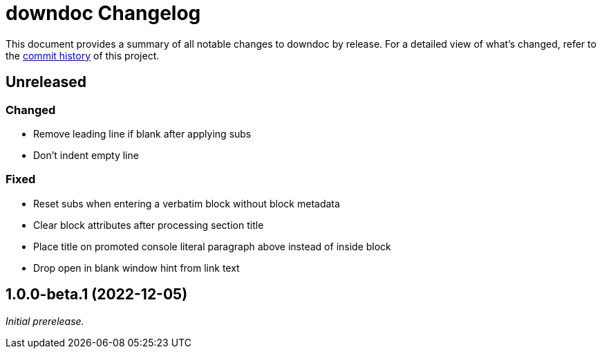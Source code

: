 = downdoc Changelog
:url-repo: https://github.com/opendevise/downdoc

This document provides a summary of all notable changes to downdoc by release.
For a detailed view of what's changed, refer to the {url-repo}/commits[commit history] of this project.

== Unreleased

=== Changed

* Remove leading line if blank after applying subs
* Don't indent empty line

=== Fixed

* Reset subs when entering a verbatim block without block metadata
* Clear block attributes after processing section title
* Place title on promoted console literal paragraph above instead of inside block
* Drop open in blank window hint from link text

== 1.0.0-beta.1 (2022-12-05)

_Initial prerelease._
